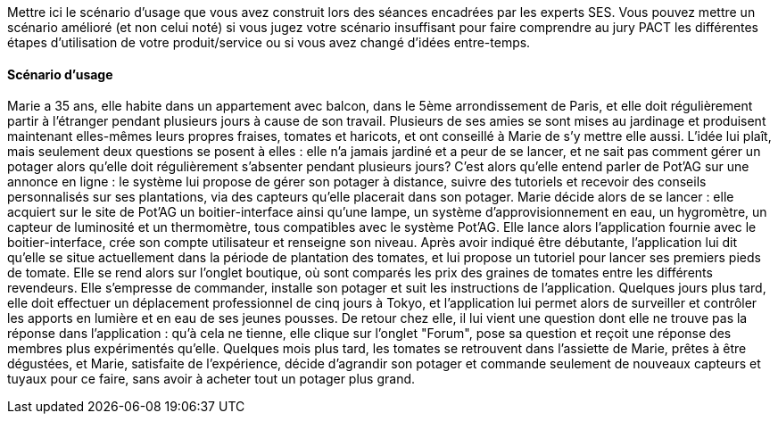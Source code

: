 Mettre ici le scénario d’usage que vous avez construit lors des séances
encadrées par les experts SES. Vous pouvez mettre un scénario amélioré
(et non celui noté) si vous jugez votre scénario insuffisant pour faire
comprendre au jury PACT les différentes étapes d’utilisation de votre
produit/service ou si vous avez changé d’idées entre-temps.

==== Scénario d'usage

Marie a 35 ans, elle habite dans un appartement avec balcon, dans le 5ème arrondissement de Paris, et elle doit régulièrement partir à l'étranger pendant plusieurs jours à cause de son travail. Plusieurs de ses amies se sont mises au jardinage et produisent maintenant elles-mêmes leurs propres fraises, tomates et haricots, et ont conseillé à Marie de s'y mettre elle aussi. L'idée lui plaît, mais seulement deux questions se posent à elles : elle n'a jamais jardiné et a peur de se lancer, et ne sait pas comment gérer un potager alors qu'elle doit régulièrement s'absenter pendant plusieurs jours?
C'est alors qu'elle entend parler de Pot'AG sur une annonce en ligne : le système lui propose de gérer son potager à distance, suivre des tutoriels et recevoir des conseils personnalisés sur ses plantations, via des capteurs qu'elle placerait dans son potager. Marie décide alors de se lancer : elle acquiert sur le site de Pot'AG un boitier-interface ainsi qu'une lampe, un système d'approvisionnement en eau, un hygromètre, un capteur de luminosité et un thermomètre, tous compatibles avec le système Pot'AG.
Elle lance alors l'application fournie avec le boitier-interface, crée son compte utilisateur et renseigne son niveau. Après avoir indiqué être débutante, l'application lui dit qu'elle se situe actuellement dans la période de plantation des tomates, et lui propose un tutoriel pour lancer ses premiers pieds de tomate. Elle se rend alors sur l'onglet boutique, où sont comparés les prix des graines de tomates entre les différents revendeurs.
Elle s'empresse de commander, installe son potager et suit les instructions de l'application. Quelques jours plus tard, elle doit effectuer un déplacement professionnel de cinq jours à Tokyo, et l'application lui permet alors de surveiller et contrôler les apports en lumière et en eau de ses jeunes pousses.
De retour chez elle, il lui vient une question dont elle ne trouve pas la réponse dans l'application : qu'à cela ne tienne, elle clique sur l'onglet "Forum", pose sa question et reçoit une réponse des membres plus expérimentés qu'elle. Quelques mois plus tard, les tomates se retrouvent dans l'assiette de Marie, prêtes à être dégustées, et Marie, satisfaite de l’expérience, décide d'agrandir son potager et commande seulement de nouveaux capteurs et tuyaux pour ce faire, sans avoir à acheter tout un potager plus grand.



